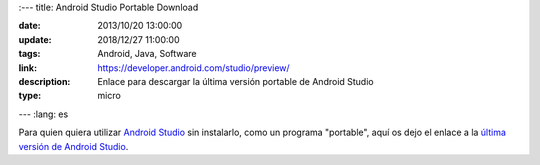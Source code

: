 :---
title: Android Studio Portable Download

:date: 2013/10/20 13:00:00
:update: 2018/12/27 11:00:00
:tags: Android, Java, Software
:link: https://developer.android.com/studio/preview/
:description: Enlace para descargar la última versión portable de Android Studio
:type: micro
---
:lang: es

Para quien quiera utilizar `Android Studio`_ sin instalarlo, como un programa "portable", aquí os dejo el enlace a la `última versión de Android Studio`_.

.. _`Android Studio`: https://developer.android.com/studio
.. _`última versión de Android Studio`: https://developer.android.com/studio/preview/
